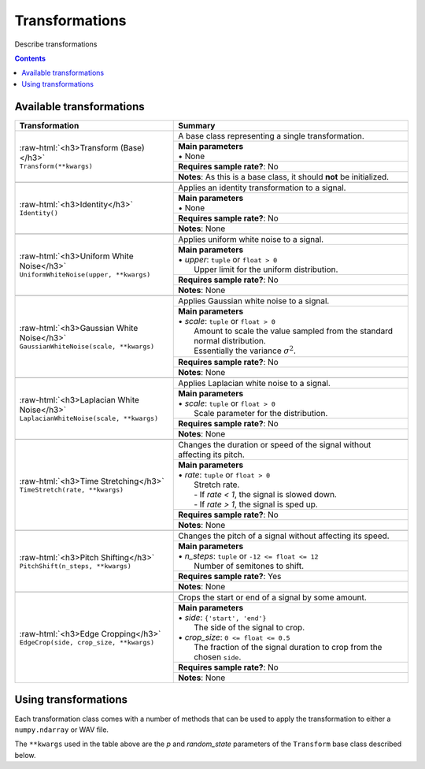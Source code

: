 .. _features:

.. role:: raw-html(raw)
    :format: html

Transformations
===============

Describe transformations

.. contents:: Contents
    :local:

.. _Transformations:

Available transformations
-------------------------

+-------------------------------------------------+----------------------------------------------------+
| Transformation                                  | Summary                                            |
+=================================================+====================================================+
| | :raw-html:`<h3>Transform (Base)</h3>`         | A base class representing a single transformation. |
| | ``Transform(**kwargs)``                       |                                                    |
|                                                 +----------------------------------------------------+
|                                                 | | **Main parameters**                              |
|                                                 | | • None                                           |
|                                                 +----------------------------------------------------+
|                                                 | **Requires sample rate?**: No                      |
|                                                 +----------------------------------------------------+
|                                                 | **Notes**: As this is a base class,                |
|                                                 | it should **not** be initialized.                  |
+-------------------------------------------------+----------------------------------------------------+
|                                                                                                      |
+-------------------------------------------------+----------------------------------------------------+
| | :raw-html:`<h3>Identity</h3>`                 | Applies an identity transformation to a signal.    |
| | ``Identity()``                                |                                                    |
|                                                 +----------------------------------------------------+
|                                                 | | **Main parameters**                              |
|                                                 | | • None                                           |
|                                                 +----------------------------------------------------+
|                                                 | **Requires sample rate?**: No                      |
|                                                 +----------------------------------------------------+
|                                                 | **Notes**: None                                    |
+-------------------------------------------------+----------------------------------------------------+
|                                                                                                      |
+-------------------------------------------------+----------------------------------------------------+
| | :raw-html:`<h3>Uniform White Noise</h3>`      | Applies uniform white noise to a signal.           |
| | ``UniformWhiteNoise(upper, **kwargs)``        |                                                    |
|                                                 +----------------------------------------------------+
|                                                 | | **Main parameters**                              |
|                                                 | | • `upper`: ``tuple`` or ``float > 0``            |
|                                                 | |   Upper limit for                                |
|                                                 |   the uniform distribution.                        |
|                                                 +----------------------------------------------------+
|                                                 | **Requires sample rate?**: No                      |
|                                                 +----------------------------------------------------+
|                                                 | **Notes**: None                                    |
+-------------------------------------------------+----------------------------------------------------+
|                                                                                                      |
+-------------------------------------------------+----------------------------------------------------+
| | :raw-html:`<h3>Gaussian White Noise</h3>`     | Applies Gaussian white noise to a signal.          |
| | ``GaussianWhiteNoise(scale, **kwargs)``       |                                                    |
|                                                 +----------------------------------------------------+
|                                                 | | **Main parameters**                              |
|                                                 | | • `scale`: ``tuple`` or ``float > 0``            |
|                                                 | |   Amount to scale the value sampled from the     |
|                                                 |   standard normal distribution.                    |
|                                                 | |   Essentially the variance :math:`\sigma^2`.     |
|                                                 +----------------------------------------------------+
|                                                 | **Requires sample rate?**: No                      |
|                                                 +----------------------------------------------------+
|                                                 | **Notes**: None                                    |
+-------------------------------------------------+----------------------------------------------------+
|                                                                                                      |
+-------------------------------------------------+----------------------------------------------------+
| | :raw-html:`<h3>Laplacian White Noise</h3>`    | Applies Laplacian white noise to a signal.         |
| | ``LaplacianWhiteNoise(scale, **kwargs)``      |                                                    |
|                                                 +----------------------------------------------------+
|                                                 | | **Main parameters**                              |
|                                                 | | • `scale`: ``tuple`` or ``float > 0``            |
|                                                 | |   Scale parameter for the distribution.          |
|                                                 +----------------------------------------------------+
|                                                 | **Requires sample rate?**: No                      |
|                                                 +----------------------------------------------------+
|                                                 | **Notes**: None                                    |
+-------------------------------------------------+----------------------------------------------------+
|                                                                                                      |
+-------------------------------------------------+----------------------------------------------------+
| | :raw-html:`<h3>Time Stretching</h3>`          | Changes the duration or speed of the signal        |
| | ``TimeStretch(rate, **kwargs)``               | without affecting its pitch.                       |
|                                                 +----------------------------------------------------+
|                                                 | | **Main parameters**                              |
|                                                 | | • `rate`: ``tuple`` or ``float > 0``             |
|                                                 | |   Stretch rate.                                  |
|                                                 | |   - If `rate < 1`, the signal is slowed          |
|                                                 |   down.                                            |
|                                                 | |   - If `rate > 1`, the signal is sped up.        |
|                                                 +----------------------------------------------------+
|                                                 | **Requires sample rate?**: No                      |
|                                                 +----------------------------------------------------+
|                                                 | **Notes**: None                                    |
+-------------------------------------------------+----------------------------------------------------+
|                                                                                                      |
+-------------------------------------------------+----------------------------------------------------+
| | :raw-html:`<h3>Pitch Shifting</h3>`           | Changes the pitch of a signal without affecting    |
| | ``PitchShift(n_steps, **kwargs)``             | its speed.                                         |
|                                                 +----------------------------------------------------+
|                                                 | | **Main parameters**                              |
|                                                 | | • `n_steps`: ``tuple`` or ``-12 <= float <= 12`` |
|                                                 | |   Number of semitones to shift.                  |
|                                                 +----------------------------------------------------+
|                                                 | **Requires sample rate?**: Yes                     |
|                                                 +----------------------------------------------------+
|                                                 | **Notes**: None                                    |
+-------------------------------------------------+----------------------------------------------------+
|                                                                                                      |
+-------------------------------------------------+----------------------------------------------------+
| | :raw-html:`<h3>Edge Cropping</h3>`            | Crops the start or end of a signal by some amount. |
| | ``EdgeCrop(side, crop_size, **kwargs)``       |                                                    |
|                                                 +----------------------------------------------------+
|                                                 | | **Main parameters**                              |
|                                                 | | • `side`: ``{'start', 'end'}``                   |
|                                                 | |   The side of the signal to crop.                |
|                                                 | | • `crop_size`: ``0 <= float <= 0.5``             |
|                                                 | |   The fraction of the signal duration to crop    |
|                                                 |   from the chosen ``side``.                        |
|                                                 +----------------------------------------------------+
|                                                 | **Requires sample rate?**: No                      |
|                                                 +----------------------------------------------------+
|                                                 | **Notes**: None                                    |
+-------------------------------------------------+----------------------------------------------------+

Using transformations
---------------------

Each transformation class comes with a number of methods that can be used to apply the transformation to either a ``numpy.ndarray`` or WAV file.

The ``**kwargs`` used in the table above are the `p` and `random_state` parameters of the ``Transform`` base class described below.

.. py:class:: sigment.transforms.Transform([main params], p=1., random_state=None)

    Base class representing a single transformation or augmentation.

    .. note::
        As ``Transform`` is a base class, it should **not** be directly instantiated – use one of the transformation classes listed :ref:`above<Transformations>`.

        You can however, use it to create your own transformations, following the
        implementation of the pre-defined transformations in Sigment.

    :param p: The probability of executing the transformation.
    :type p: :math:`0 \leq` ``float`` :math:`\leq 1`

    :param random_state: A random state object or seed for reproducible randomness.
    :type random_state: ``numpy.RandomState``, ``int`` or ``None``

    .. py:function:: __call__(self, X, sr=None)

        Runs the transformation on a provided input signal.

        :param X: The input signal to transform.
        :type X: ``numpy.ndarray`` :math:`(T,)` or :math:`(T\times1)` for mono, :math:`(T\times2)` for stereo

        :param sr: Sample rate. :raw-html:`<br/>` If the transformation does not depend on a sample rate, this should be ``None`` (which is the default). See the :ref:`transformations table<Transformations>` to determine whether you need a sample rate or not.
        :type sr: ``int`` :math:`> 0` or ``None``

        :return: The transformed signal.
        :rtype: ``numpy.ndarray`` :math:`(T,)` for mono, :math:`(T\times2)` for stereo

        **Example**:

        .. code-block:: python
            :linenos:

            import numpy as np
            from sigment.transforms import PitchShift

            # Create an example stereo signal.
            X = np.array([
                [0.325, 1.21 ],
                [0.53 , 0.834],
                [1.393, 1.022],
                [1.211, 0.38 ]
            ])

            # Create the pitch-shifting transformation object.
            shift = PitchShift(n_steps=(-1., 1.))

            # Run the __call__ method on the transformation object to transform X.
            # NOTE: Pitch shifting requires a sample rate when called.
            X_shift = shift(X, sr=10)

    .. py:function:: generate(self, X, n, sr=None)

        Runs the transformation on a provided input signal, producing multiple augmented copies of the input signal.

        :param X: The input signal to transform.
        :type X: ``numpy.ndarray`` :math:`(T,)` or :math:`(T\times1)` for mono, :math:`(T\times2)` for stereo

        :param n: Number of augmented versions of `X` to generate.
        :type n: ``int`` :math:`> 0`

        :param sr: Sample rate. :raw-html:`<br/>` If the transformation does not depend on a sample rate, this should be ``None`` (which is the default). See the :ref:`transformations table<Transformations>` to determine whether you need a sample rate or not.
        :type sr: ``int`` :math:`> 0` or ``None``

        :return: The augmented versions (or version if `n=1`) of the signal `X`.
        :rtype: ``List[numpy.ndarray]`` or ``numpy.ndarray``

        **Example**:

        .. code-block:: python
            :linenos:

            import numpy as np
            from sigment.transforms import GaussianWhiteNoise

            # Create an example stereo signal.
            X = np.array([
                [0.325, 1.21 ],
                [0.53 , 0.834],
                [1.393, 1.022],
                [1.211, 0.38 ]
            ])

            # Create the Gaussian white noise transformation object.
            add_noise = GaussianWhiteNoise(scale=(0.05, 0.15))

            # Generate 5 augmented versions of X, using the noise transformation.
            Xs_noisy = add_noise.generate(X, n=5)

    .. py:function:: apply_to_wav(self, source, out=None)

        Runs the transformation on a provided input WAV file and writes the resulting signal back to a WAV file.

        .. warning:: If `out` is set to ``None`` (which is the default) or the same as `source`, the input WAV file **will** be overwritten!

        :param source: Path to the input WAV file.
        :type source: ``str``, ``Path`` or *path-like*

        :param out: Output WAV path for the augmented signal.
        :type out: ``str``, ``Path`` or *path-like*

        **Example**:

        .. code-block:: python
            :linenos:

            import numpy as np
            from sigment.transforms import Identity

            # Create the identity transformation object.
            identity = Identity()

            # Apply the transformation to the input WAV file and write it to the output file
            identity.apply_to_wav('in.wav', 'out.wav')

    .. py:function:: generate_from_wav(self, source, n=1)

        Runs the transformation on a provided input WAV file and returns a ``numpy.ndarray``.

        :param source: Path to the input WAV file.
        :type source: ``str``, ``Path`` or *path-like*

        :param n: Number of augmented versions of the `source` signal to generate.
        :type n: ``int`` :math:`> 0`

        :return: The augmented versions (or version if `n=1`) of the `source` signal.
        :rtype: ``List[numpy.ndarray]`` or ``numpy.ndarray``

        **Example**:

        .. code-block:: python
            :linenos:

            import numpy as np
            from sigment.transforms import Fade

            # Create the fade-in transformation object.
            fade_in = Fade(direction='in', fade_size=(0.025, 0.1))

            # Generate 5 augmented versions of the signal data from 'signal.wav' as numpy.ndarrays, using the fade-in transformation.
            Xs_faded = fade_in.generate_from_wav('signal.wav', n=5)
